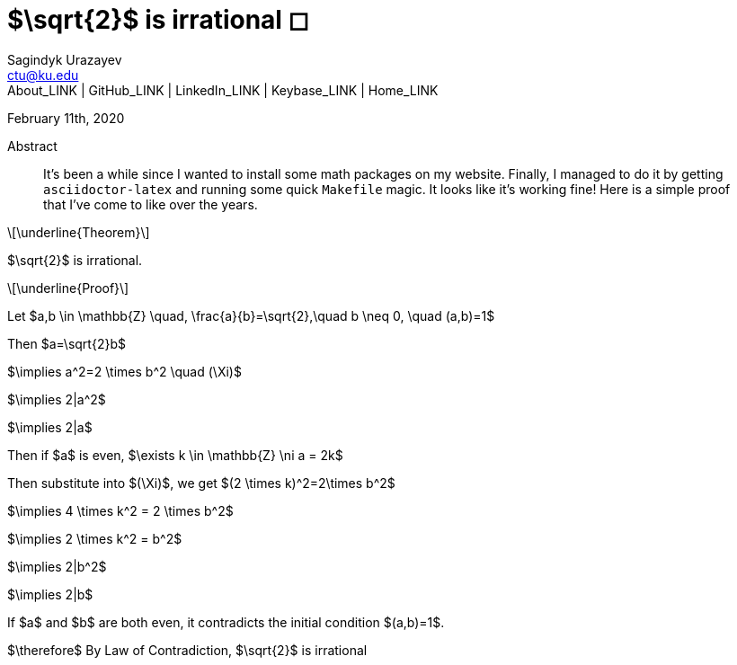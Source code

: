= $\sqrt{2}$ is irrational ◻
Sagindyk Urazayev <ctu@ku.edu>
About_LINK | GitHub_LINK | LinkedIn_LINK | Keybase_LINK | Home_LINK
:toc: left
:toc-title: Table of Adventures ⛵
:nofooter:
:experimental:

February 11th, 2020

[abstract]
.Abstract


It's been a while since I wanted to install some math packages on my
website. Finally, I managed to do it by getting `asciidoctor-latex` and
running some quick `Makefile` magic. It looks like it's working fine!
Here is a simple proof that I've come to like over the years.

[latexmath]
++++
\underline{Theorem}
++++


$\sqrt{2}$ is irrational.

[latexmath]
++++
\underline{Proof}
++++


Let
$a,b \in \mathbb{Z} \quad, \frac{a}{b}=\sqrt{2},\quad b \neq 0, \quad (a,b)=1$

Then $a=\sqrt{2}b$

$\implies a^2=2 \times b^2 \quad (\Xi)$

$\implies 2|a^2$

$\implies 2|a$

Then if $a$ is even,
$\exists k \in \mathbb{Z} \ni a = 2k$

Then substitute into $(\Xi)$, we get
$(2 \times k)^2=2\times b^2$

$\implies 4 \times k^2 = 2 \times b^2$

$\implies 2 \times k^2 = b^2$

$\implies 2|b^2$

$\implies 2|b$

If $a$ and $b$ are both even, it contradicts the
initial condition $(a,b)=1$.

$\therefore$ By Law of Contradiction, $\sqrt{2}$
is irrational
